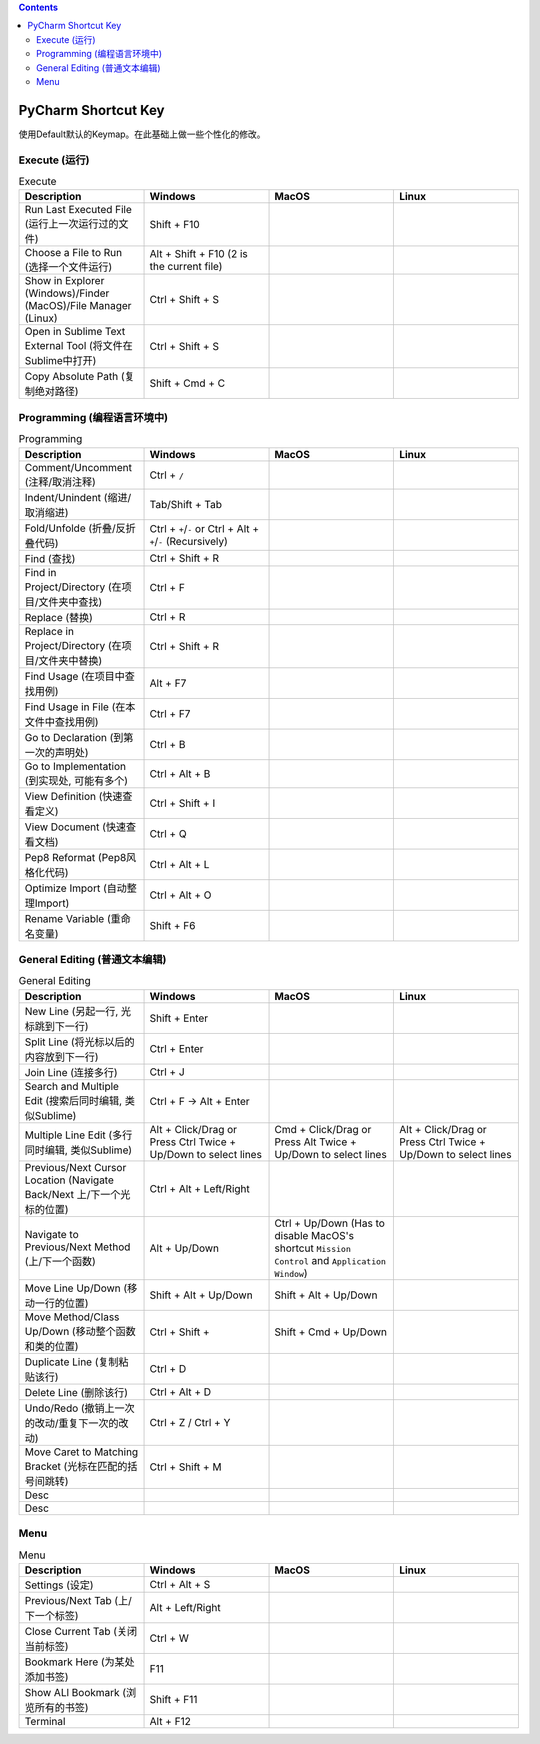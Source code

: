.. contents::


PyCharm Shortcut Key
==============================================================================
使用Default默认的Keymap。在此基础上做一些个性化的修改。


Execute (运行)
~~~~~~~~~~~~~~~~~~~~~~~~~~~~~~~~~~~~~~~~~~~~~~~~~~~~~~~~~~~~~~~~~~~~~~~~~~~~~~

.. list-table:: Execute
    :widths: 20 20 20 20
    :header-rows: 1

    * - Description
      - Windows
      - MacOS
      - Linux

    * - Run Last Executed File (运行上一次运行过的文件)
      - Shift + F10
      -
      -

    * - Choose a File to Run (选择一个文件运行)
      - Alt + Shift + F10 (2 is the current file)
      -
      -

    * - Show in Explorer (Windows)/Finder (MacOS)/File Manager (Linux)
      - Ctrl + Shift + S
      -
      -

    * - Open in Sublime Text External Tool (将文件在Sublime中打开)
      - Ctrl + Shift + S
      -
      -

    * - Copy Absolute Path (复制绝对路径)
      - Shift + Cmd + C
      -
      -



Programming (编程语言环境中)
~~~~~~~~~~~~~~~~~~~~~~~~~~~~~~~~~~~~~~~~~~~~~~~~~~~~~~~~~~~~~~~~~~~~~~~~~~~~~~

.. list-table:: Programming
    :widths: 20 20 20 20
    :header-rows: 1

    * - Description
      - Windows
      - MacOS
      - Linux

    * - Comment/Uncomment (注释/取消注释)
      - Ctrl + ``/``
      -
      -

    * - Indent/Unindent (缩进/取消缩进)
      - Tab/Shift + Tab
      -
      -

    * - Fold/Unfolde (折叠/反折叠代码)
      - Ctrl + ``+``/``-`` or Ctrl + Alt + ``+``/``-`` (Recursively)
      -
      -

    * - Find (查找)
      - Ctrl + Shift + R
      -
      -

    * - Find in Project/Directory (在项目/文件夹中查找)
      - Ctrl + F
      -
      -

    * - Replace (替换)
      - Ctrl + R
      -
      -

    * - Replace in Project/Directory (在项目/文件夹中替换)
      - Ctrl + Shift + R
      -
      -

    * - Find Usage (在项目中查找用例)
      - Alt + F7
      -
      -

    * - Find Usage in File (在本文件中查找用例)
      - Ctrl + F7
      -
      -

    * - Go to Declaration (到第一次的声明处)
      - Ctrl + B
      -
      -

    * - Go to Implementation (到实现处, 可能有多个)
      - Ctrl + Alt + B
      -
      -

    * - View Definition (快速查看定义)
      - Ctrl + Shift + I
      -
      -

    * - View Document (快速查看文档)
      - Ctrl + Q
      -
      -

    * - Pep8 Reformat (Pep8风格化代码)
      - Ctrl + Alt + L
      -
      -

    * - Optimize Import (自动整理Import)
      - Ctrl + Alt + O
      -
      -

    * - Rename Variable (重命名变量)
      - Shift + F6
      -
      -

General Editing (普通文本编辑)
~~~~~~~~~~~~~~~~~~~~~~~~~~~~~~~~~~~~~~~~~~~~~~~~~~~~~~~~~~~~~~~~~~~~~~~~~~~~~~

.. list-table:: General Editing
    :widths: 20 20 20 20
    :header-rows: 1

    * - Description
      - Windows
      - MacOS
      - Linux

    * - New Line (另起一行, 光标跳到下一行)
      - Shift + Enter
      -
      -

    * - Split Line (将光标以后的内容放到下一行)
      - Ctrl + Enter
      -
      -

    * - Join Line (连接多行)
      - Ctrl + J
      -
      -

    * - Search and Multiple Edit (搜索后同时编辑, 类似Sublime)
      - Ctrl + F -> Alt + Enter
      -
      -

    * - Multiple Line Edit (多行同时编辑, 类似Sublime)
      - Alt + Click/Drag or Press Ctrl Twice + Up/Down to select lines
      - Cmd + Click/Drag or Press Alt Twice + Up/Down to select lines
      - Alt + Click/Drag or Press Ctrl Twice + Up/Down to select lines

    * - Previous/Next Cursor Location (Navigate Back/Next 上/下一个光标的位置)
      - Ctrl + Alt + Left/Right
      -
      -

    * - Navigate to Previous/Next Method (上/下一个函数)
      - Alt + Up/Down
      - Ctrl + Up/Down (Has to disable MacOS's shortcut ``Mission Control`` and ``Application Window``)
      -

    * - Move Line Up/Down (移动一行的位置)
      - Shift + Alt + Up/Down
      - Shift + Alt + Up/Down
      -

    * - Move Method/Class Up/Down (移动整个函数和类的位置)
      - Ctrl + Shift +
      - Shift + Cmd + Up/Down
      -

    * - Duplicate Line (复制粘贴该行)
      - Ctrl + D
      -
      -

    * - Delete Line (删除该行)
      - Ctrl + Alt + D
      -
      -

    * - Undo/Redo (撤销上一次的改动/重复下一次的改动)
      - Ctrl + Z / Ctrl + Y
      -
      -

    * - Move Caret to Matching Bracket (光标在匹配的括号间跳转)
      - Ctrl + Shift + M
      -
      -

    * - Desc
      -
      -
      -

    * - Desc
      -
      -
      -




Menu
~~~~~~~~~~~~~~~~~~~~~~~~~~~~~~~~~~~~~~~~~~~~~~~~~~~~~~~~~~~~~~~~~~~~~~~~~~~~~~

.. list-table:: Menu
    :widths: 20 20 20 20
    :header-rows: 1

    * - Description
      - Windows
      - MacOS
      - Linux

    * - Settings (设定)
      - Ctrl + Alt + S
      -
      -

    * - Previous/Next Tab (上/下一个标签)
      - Alt + Left/Right
      -
      -

    * - Close Current Tab (关闭当前标签)
      - Ctrl + W
      -
      -

    * - Bookmark Here (为某处添加书签)
      - F11
      -
      -

    * - Show ALl Bookmark (浏览所有的书签)
      - Shift + F11
      -
      -

    * - Terminal
      - Alt + F12
      -
      -
